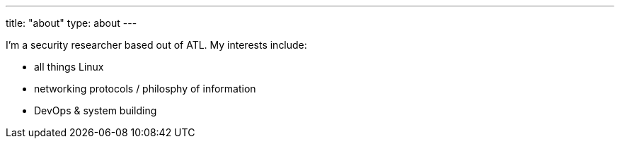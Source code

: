 ---
title: "about"
type: about
---

I'm a security researcher based out of ATL. My interests include:

 - all things Linux
 - networking protocols / philosphy of information
 - DevOps & system building
